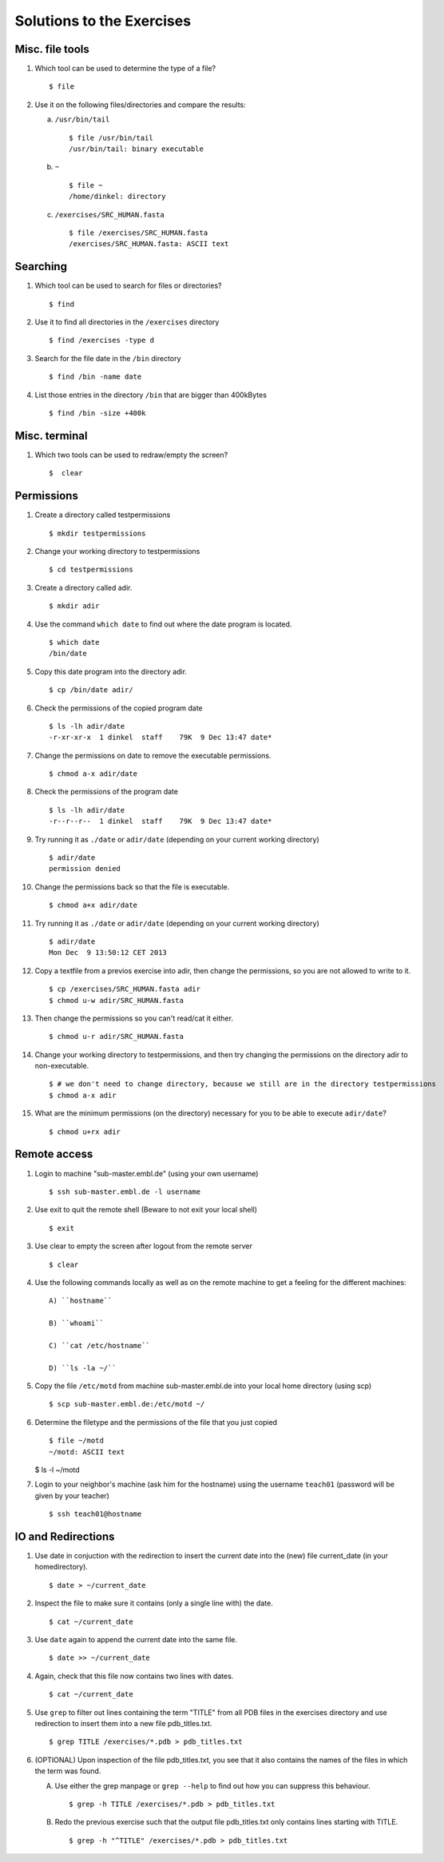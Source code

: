 
Solutions to the Exercises
==========================

Misc. file tools
----------------

#. Which tool can be used to determine the type of a file? ::

    $ file

#. Use it on the following files/directories and compare the results:

   a) ``/usr/bin/tail`` ::

       $ file /usr/bin/tail
       /usr/bin/tail: binary executable

   b) ``~`` ::

       $ file ~
       /home/dinkel: directory

   c) ``/exercises/SRC_HUMAN.fasta`` ::

       $ file /exercises/SRC_HUMAN.fasta
       /exercises/SRC_HUMAN.fasta: ASCII text



Searching
---------
#. Which tool can be used to search for files or directories? ::

   $ find

#. Use it to find all directories in the ``/exercises`` directory ::

   $ find /exercises -type d

#. Search for the file date in the ``/bin`` directory ::

   $ find /bin -name date

#. List those entries in the directory ``/bin`` that are bigger than 400kBytes ::

   $ find /bin -size +400k


Misc. terminal
--------------
#. Which two tools can be used to redraw/empty the screen? ::

   $  clear


Permissions
-----------

#. Create a directory called testpermissions ::

   $ mkdir testpermissions

#. Change your working directory to testpermissions ::

   $ cd testpermissions

#. Create a directory called adir. ::

   $ mkdir adir

#. Use the command ``which date`` to find out where the date program is located. ::

    $ which date
    /bin/date

#. Copy this date program into the directory adir. ::

    $ cp /bin/date adir/

#. Check the permissions of the copied program date ::

    $ ls -lh adir/date
    -r-xr-xr-x  1 dinkel  staff    79K  9 Dec 13:47 date*

#. Change the permissions on date to remove the executable permissions. ::

    $ chmod a-x adir/date

#. Check the permissions of the program date ::
 
    $ ls -lh adir/date
    -r--r--r--  1 dinkel  staff    79K  9 Dec 13:47 date*

#. Try running it as ``./date`` or ``adir/date`` (depending on your current working directory) ::

    $ adir/date
    permission denied

#. Change the permissions back so that the file is executable. ::

   $ chmod a+x adir/date

#. Try running it as ``./date`` or ``adir/date`` (depending on your current working directory) ::

    $ adir/date
    Mon Dec  9 13:50:12 CET 2013

#. Copy a textfile from a previos exercise into adir, then change the permissions, so you are not allowed to write to it. ::

    $ cp /exercises/SRC_HUMAN.fasta adir
    $ chmod u-w adir/SRC_HUMAN.fasta

#. Then change the permissions so you can't read/cat it either. ::

   $ chmod u-r adir/SRC_HUMAN.fasta

#. Change your working directory to testpermissions, and then try changing the permissions on the directory adir to non-executable. ::

    $ # we don't need to change directory, because we still are in the directory testpermissions
    $ chmod a-x adir

#. What are the minimum permissions (on the directory) necessary for you to be able to execute ``adir/date``? ::

   $ chmod u+rx adir


Remote access
-------------
#. Login to machine "sub-master.embl.de" (using your own username) ::

   $ ssh sub-master.embl.de -l username

#. Use exit to quit the remote shell (Beware to not exit your local shell) ::

   $ exit

#. Use clear to empty the screen after logout from the remote server ::

   $ clear

#. Use the following commands locally as well as on the remote machine to get a feeling for the different machines: ::

    A) ``hostname``
 
    B) ``whoami``
 
    C) ``cat /etc/hostname``
 
    D) ``ls -la ~/``

#. Copy the file ``/etc/motd`` from machine sub-master.embl.de into your local home directory (using scp) ::

    $ scp sub-master.embl.de:/etc/motd ~/

#. Determine the filetype and the permissions of the file that you just copied ::

    $ file ~/motd
    ~/motd: ASCII text

   $ ls -l ~/motd

#. Login to your neighbor's machine (ask him for the hostname) using the username ``teach01`` (password will be given by your teacher) ::

    $ ssh teach01@hostname


IO and Redirections
-------------------
#. Use date in conjuction with the redirection to insert the current date into the (new) file current_date (in your homedirectory). ::

   $ date > ~/current_date

#. Inspect the file to make sure it contains (only a single line with) the date. ::

   $ cat ~/current_date

#. Use ``date`` again to append the current date into the same file. ::

   $ date >> ~/current_date

#. Again, check that this file now contains two lines with dates. ::

   $ cat ~/current_date

#. Use ``grep`` to filter out lines containing the term "TITLE" from all PDB files in the exercises directory and use redirection to insert them into a new file pdb_titles.txt. ::

   $ grep TITLE /exercises/*.pdb > pdb_titles.txt

#. (OPTIONAL) Upon inspection of the file pdb_titles.txt, you see that it also contains the names of the files in which the term was found. 

   A. Use either the grep manpage or ``grep --help`` to find out how you can suppress this behaviour.  ::

      $ grep -h TITLE /exercises/*.pdb > pdb_titles.txt

   B. Redo the previous exercise such that the output file pdb_titles.txt only contains lines starting with TITLE. ::

      $ grep -h "^TITLE" /exercises/*.pdb > pdb_titles.txt



